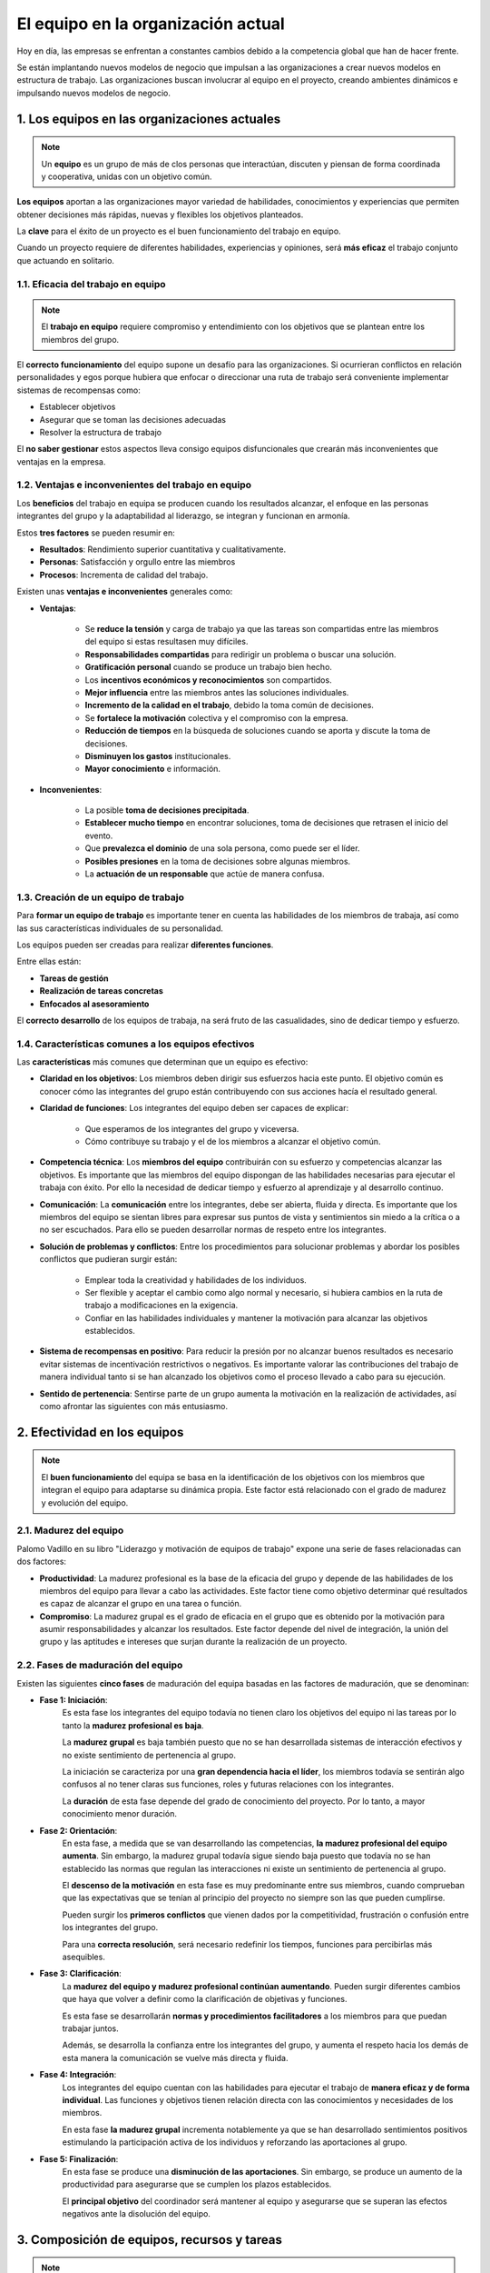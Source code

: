 El equipo en la organización actual
===================================

Hoy en día, las empresas se enfrentan a constantes cambios debido a la competencia global que han de hacer frente. 

Se están implantando nuevos modelos de negocio que impulsan a las organizaciones a crear nuevos modelos en estructura de trabajo. Las organizaciones buscan involucrar al equipo en el proyecto, creando ambientes dinámicos e impulsando nuevos modelos de negocio.

.. figure:: ../../_static/2_team_building/2.2_equipo_en_organizacion_actual/mapa_conceptual.png
   :width: 70%
   :align: center


1. Los equipos en las organizaciones actuales
*********************************************

.. note:: Un **equipo** es un grupo de más de clos personas que interactúan, discuten y piensan de forma coordinada y cooperativa, unidas con un objetivo común.

**Los equipos** aportan a las organizaciones mayor variedad de habilidades, conocimientos y experiencias que permiten obtener decisiones más rápidas, nuevas y flexibles los objetivos planteados. 

La **clave** para el éxito de un proyecto es el buen funcionamiento del trabajo en equipo. 

Cuando un proyecto requiere de diferentes habilidades, experiencias y opiniones, será **más eficaz** el trabajo conjunto que actuando en solitario.

1.1. Eficacia del trabajo en equipo
+++++++++++++++++++++++++++++++++++

.. note:: El **trabajo en equipo** requiere compromiso y entendimiento con los objetivos que se plantean entre los miembros del grupo. 

El **correcto funcionamiento** del equipo supone un desafío para las organizaciones. Si ocurrieran conflictos en relación personalidades y egos porque hubiera que enfocar o direccionar una ruta de trabajo será conveniente implementar sistemas de recompensas como: 

- Establecer objetivos 
- Asegurar que se toman las decisiones adecuadas 
- Resolver la estructura de trabajo 

El **no saber gestionar** estos aspectos lleva consigo equipos disfuncionales que crearán más inconvenientes que ventajas en la empresa. 

1.2. Ventajas e inconvenientes del trabajo en equipo
++++++++++++++++++++++++++++++++++++++++++++++++++++

Los **beneficios** del trabajo en equipa se producen cuando los resultados alcanzar, el enfoque en las personas integrantes del grupo y la adaptabilidad al liderazgo, se integran y funcionan en armonía. 

Estos **tres factores** se pueden resumir en:

- **Resultados**: Rendimiento superior cuantitativa y cualitativamente. 
- **Personas**: Satisfacción y orgullo entre las miembros 
- **Procesos**: Incrementa de calidad del trabajo. 

Existen unas **ventajas e inconvenientes** generales como:

- **Ventajas**: 

	- Se **reduce la tensión** y carga de trabajo ya que las tareas son compartidas entre las miembros del equipo si estas resultasen muy difíciles. 
	- **Responsabilidades compartidas** para redirigir un problema o buscar una solución. 
	- **Gratificación personal** cuando se produce un trabajo bien hecho. 
	- Los **incentivos económicos y reconocimientos** son compartidos. 
	- **Mejor influencia** entre las miembros antes las soluciones individuales. 
	- **Incremento de la calidad en el trabajo**, debido la toma común de decisiones. 
	- Se **fortalece la motivación** colectiva y el compromiso con la empresa. 
	- **Reducción de tiempos** en la búsqueda de soluciones cuando se aporta y discute la toma de decisiones. 
	- **Disminuyen los gastos** institucionales. 
	- **Mayor conocimiento** e información. 

- **Inconvenientes**:

	- La posible **toma de decisiones precipitada**. 
	- **Establecer mucho tiempo** en encontrar soluciones, toma de decisiones que retrasen el inicio del evento.
	- Que **prevalezca el dominio** de una sola persona, como puede ser el líder. 
	- **Posibles presiones** en la toma de decisiones sobre algunas miembros. 
	- La **actuación de un responsable** que actúe de manera confusa. 

1.3. Creación de un equipo de trabajo
+++++++++++++++++++++++++++++++++++++

Para **formar un equipo de trabajo** es importante tener en cuenta las habilidades de los miembros de trabaja, así como las sus características individuales de su personalidad. 

Los equipos pueden ser creadas para realizar **diferentes funciones**. 

Entre ellas están: 

- **Tareas de gestión** 
- **Realización de tareas concretas** 
- **Enfocados al asesoramiento** 

El **correcto desarrollo** de los equipos de trabaja, na será fruto de las casualidades, sino de dedicar tiempo y esfuerzo. 

1.4. Características comunes a los equipos efectivos
++++++++++++++++++++++++++++++++++++++++++++++++++++

Las **características** más comunes que determinan que un equipo es efectivo: 

- **Claridad en los objetivos**: Los miembros deben dirigir sus esfuerzos hacia este punto. El objetivo común es conocer cómo las integrantes del grupo están contribuyendo con sus acciones hacía el resultado general.
- **Claridad de funciones**: Los integrantes del equipo deben ser capaces de explicar: 

	- Que esperamos de los integrantes del grupo y viceversa.
	- Cómo contribuye su trabajo y el de los miembros a alcanzar el objetivo común. 

- **Competencia técnica**: Los **miembros del equipo** contribuirán con su esfuerzo y competencias alcanzar las objetivos. Es importante que las miembros del equipo dispongan de las habilidades necesarias para ejecutar el trabaja con éxito. Por ello la necesidad de dedicar tiempo y esfuerzo al aprendizaje y al desarrollo continuo. 
- **Comunicación**: La **comunicación** entre los integrantes, debe ser abierta, fluida y directa. Es importante que los miembros del equipo se sientan libres para expresar sus puntos de vista y sentimientos sin miedo a la crítica o a no ser escuchados. Para ello se pueden desarrollar normas de respeto entre los integrantes. 
- **Solución de problemas y conflictos**: Entre los procedimientos para solucionar problemas y abordar los posibles conflictos que pudieran surgir están: 

	- Emplear toda la creatividad y habilidades de los individuos. 
	- Ser flexible y aceptar el cambio como algo normal y necesario, si hubiera cambios en la ruta de trabajo a modificaciones en la exigencia. 
	- Confiar en las habilidades individuales y mantener la motivación para alcanzar las objetivos establecidos. 

- **Sistema de recompensas en positivo**: Para reducir la presión por no alcanzar buenos resultados es necesario evitar sistemas de incentivación restrictivos o negativos. Es importante valorar las contribuciones del trabajo de manera individual tanto si se han alcanzado los objetivos como el proceso llevado a cabo para su ejecución. 
- **Sentido de pertenencia**: Sentirse parte de un grupo aumenta la motivación en la realización de actividades, así como afrontar las siguientes con más entusiasmo.

2. Efectividad en los equipos
*****************************

.. note:: El **buen funcionamiento** del equipa se basa en la identificación de los objetivos con los miembros que integran el equipo para adaptarse su dinámica propia. Este factor está relacionado con el grado de madurez y evolución del equipo. 

2.1. Madurez del equipo
+++++++++++++++++++++++

Palomo Vadillo en su libro "Liderazgo y motivación de equipos de trabajo" expone una serie de fases relacionadas can dos factores: 

- **Productividad**: La madurez profesional es la base de la eficacia del grupo y depende de las habilidades de los miembros del equipo para llevar a cabo las actividades. Este factor tiene como objetivo determinar qué resultados es capaz de alcanzar el grupo en una tarea o función. 
- **Compromiso**: La madurez grupal es el grado de eficacia en el grupo que es obtenido por la motivación para asumir responsabilidades y alcanzar los resultados. Este factor depende del nivel de integración, la unión del grupo y las aptitudes e intereses que surjan durante la realización de un proyecto.

2.2. Fases de maduración del equipo
+++++++++++++++++++++++++++++++++++

Existen las siguientes **cinco fases** de maduración del equipa basadas en las factores de maduración, que se denominan: 

- **Fase 1: Iniciación**: 
	Es esta fase los integrantes del equipo todavía no tienen claro los objetivos del equipo ni las tareas por lo tanto la **madurez profesional es baja**. 

	La **madurez grupal** es baja también puesto que no se han desarrollada sistemas de interacción efectivos y no existe sentimiento de pertenencia al grupo. 

	La iniciación se caracteriza por una **gran dependencia hacia el líder**, los miembros todavía se sentirán algo confusos al no tener claras sus funciones, roles y futuras relaciones con los integrantes. 

	La **duración** de esta fase depende del grado de conocimiento del proyecto. Por lo tanto, a mayor conocimiento menor duración. 

- **Fase 2: Orientación**: 
	En esta fase, a medida que se van desarrollando las competencias, **la madurez profesional del equipo aumenta**. Sin embargo, la madurez grupal todavía sigue siendo baja puesto que todavía no se han establecido las normas que regulan las interacciones ni existe un sentimiento de pertenencia al grupo. 

	El **descenso de la motivación** en esta fase es muy predominante entre sus miembros, cuando comprueban que las expectativas que se tenían al principio del proyecto no siempre son las que pueden cumplirse. 

	Pueden surgir los **primeros conflictos** que vienen dados por la competitividad, frustración o confusión entre los integrantes del grupo. 

	Para una **correcta resolución**, será necesario redefinir los tiempos, funciones para percibirlas más asequibles. 

- **Fase 3: Clarificación**: 
	La **madurez del equipo y madurez profesional continúan aumentando**. Pueden surgir diferentes cambios que haya que volver a definir como la clarificación de objetivas y funciones. 

	Es esta fase se desarrollarán **normas y procedimientos facilitadores** a los miembros para que puedan trabajar juntos. 

	Además, se desarrolla la confianza entre los integrantes del grupo, y aumenta el respeto hacia los demás de esta manera la comunicación se vuelve más directa y fluida. 

- **Fase 4: Integración**: 
	Los integrantes del equipo cuentan con las habilidades para ejecutar el trabajo de **manera eficaz y de forma individual**. Las funciones y objetivos tienen relación directa con las conocimientos y necesidades de los miembros. 

	En esta fase **la madurez grupal** incrementa notablemente ya que se han desarrollado sentimientos positivos estimulando la participación activa de los individuos y reforzando las aportaciones al grupo. 

- **Fase 5: Finalización**: 
	En esta fase se produce una **disminución de las aportaciones**. Sin embargo, se produce un aumento de la productividad para asegurarse que se cumplen los plazos establecidos. 

	El **principal objetivo** del coordinador será mantener al equipo y asegurarse que se superan las efectos negativos ante la disolución del equipo. 

3. Composición de equipos, recursos y tareas
********************************************

.. note:: El **aprendizaje colaborativo** es el fundamento para lograr un equipo de trabajo. Este tipo de aprendizaje viene dad a partir de la realización de determinadas tareas o la realización de determinados objetivos. 

Es necesario destacar la **diferencia entre grupo y equipo**. Susan Ledlow (Vicepresidenta de Asuntos Académicos y Planificación Universidad de Orlando) señala la diferencia entre grupo y equipo: 

- **Grupo**: "un conjunto de personas que se unen porque comparten algo en común".
- **Equipo**: "un grupo de personas que comparten un nombre, una misión, una historia, un conjunto de metas u objetivos y de expectativas en común". 

.. note:: Para lograr un **equipo efectivo** se debe tener en cuenta la mezcla correcta de destrezas, experiencia, habilidades y conocimientos para la ejecución de trabajo. 

3.1. Características multiculturales
++++++++++++++++++++++++++++++++++++

Los **investigadores** especializados en dinámicas de grupo, afirman que los equipos con características multiculturales, multifuncionales y multinacionales poseen características heterogéneas, que logran mayores resultados que los homogéneos. 

La variedad en las competencias, habilidades y diferentes opiniones de los integrantes del grupo, incrementa la creatividad puesto que cada miembro aporta diferentes puntos de vista ante cualquier inconveniente que pueda surgir. 

Otro beneficio de la diversidad es la disminución de hacer uso del pensamiento grupal, puesto que aumentan las posibilidades de expresar diferentes grupos de vista en comparación con los grupos homogéneos. 

El pensamiento grupal es el proceso por el cual los miembros del equipo acuerdan una decisión, no basándose en su mérito real sino, porque no quieren estar en desacuerdo con sus compañeros de equipo y que puedan ser rechazados. Existen casos donde la diversidad en el grupo no gestionada correctamente puede producir resultados negativos. 

3.2. Tamaño del equipo
++++++++++++++++++++++

Un **equipo pequeño**, cuando está formado menos de 12 personas, son más eficientes que los equipos grandes. Puesto que, si hubiera algún malentendido, los equipos pequeños permiten manejar estas conflictos de forma más fácil. 

El **tamaño del equipo** influirá en la habilidad de los integrantes para relacionarse entre ellos. En equipos de más de 12 miembros tendrán más dificultad de interacción entre los integrantes. 

Los equipos que están formados por más de 12 personas pueden tener éxito. Sin embargo, tienden a la separación en lugar de trabajar como una unidad. El número óptimo de integrantes en un grupo, dependerá de la tarea que deben desempeñar. 

3.3. Tipos de equipo
++++++++++++++++++++

El **tipo de equipo** dependerá de las funciones de la empresa, sus metas y actividad, estos se pueden clasificar como: 

- **Equipo funcional**: 
	Los **integrantes del equipo** están formados por individuos pertenecientes a la misma área funcional. Dentro de la organización podrían ser: Investigación, Comercial, Recursos Humanos o sistemas informáticos; áreas con un objetivo común. 

	Dependiendo de la organización, el grupo puede estar formado por un gerente, y un pequeño grupo de empleados. Este enfoque tiene como **desventaja** la falta de motivación ocasionada por el aburrimiento. 

	Como consecuencia negativa, los equipos funcionales están enfocados en **concentrarse en el área de especialización** que conlleva a restar importancia al objetivo principal de la empresa. 

- **Equipo transfuncional**:
	Está compuesto por miembros que engloban **diferentes áreas de una empresa**, que se reúnen para realizar unas tareas con el fin de crear productos o servicios innovadores. Puede incluir representantes de organizaciones externas a la empresa como proveedores, socios o clientes. 

	Sus **características** más comunes son:

	- Es esencial la interacción, cooperación, coordinación y participación entre las personas de las diferentes áreas funcionales. 
	- Se pueden formar equipos transfuncionales de manera individual para diferentes actividades. 
	- Pueden formarse grupos virtuales en los que los miembros están separados por diferente ubicación o diferencia horaria. 
	- Deben apoyarse en una misión común que apoye su conducta. 

- **Equipos autoadministrados**: 
	Son equipos relativamente **autónomos** en los que los integrantes cambian sus funciones o responsabilidades de liderazgo. Los miembros se hacen mutuamente responsables de alcanzar los objetivas asignados por la organización. 

	Sus **características** más comunes son: 

	- **Composición transfuncional** y amplia discrecionalidad a la hora de tomar decisiones en áreas administrativas, diseño, programación de trabajo y ejecución de acciones. 
	- Los miembros establecen metas en base sus funciones y apoyan el logro de las metas globales del equipo. 
	- Método de organización que convierte la estructura jerárquica en un método horizontal de trabajo. 
	- Mejora la productividad, reduce costos y aumenta la eficacia en el trabajo.

3.4. Las reuniones de los equipos de trabajo
++++++++++++++++++++++++++++++++++++++++++++

El **responsable del equipo** debe saber dirigir la reunión, planificando los temas a tratar y evaluando los resultados. 

En una reunión de trabajo los integrantes deben ser capaces de **hablar y escuchar**. Exponiendo sus puntos de vista y analizando el de otros integrantes. 

Las reuniones deben satisfacer una serie de **requisitos** de organización: 

- **Fechas**: Las **fechas** de las reuniones deben establecerse de modo preciso de manera que los componentes del equipo puedan organizar sus desplazamientos. 
- **Moderador**: Deberá haber un **responsable** o gerente, actuando de **moderador**, que pueda dirigir la reunión para alcanzar unos objetivos. 
- **Secretario**: En **reuniones formales**, habrá la figura de un secretario que se encargue de registrar la actividad de las reuniones como fechas, asistentes, asuntos tratados, acuerdos tomadas, temas pendientes, fechas de la próxima reunión. 
- **Fechas extraordinarias**: El **equipo** se reunirá en las fechas establecidas. Podrían ocurrir reuniones extraordinarias, si se requiere. 

3.5. Causas de fracaso de un equipo de trabajo
++++++++++++++++++++++++++++++++++++++++++++++

Las **causas** más comunes por las cuales puede producirse el fracaso de un equipo de trabajo son:

- Actitudes negativas. 
- Falta de difusión. 
- Altas expectativas gananciales.
- Progresos muy lentos. 
- Falta de apoyo por parte de la dirección. 
- Diferentes equipos se encargan del mismo problema. 
- Gestionar problemas fuera de las funciones asignadas. 
- Falta de reconocimiento al esfuerzo. 

.. note:: Para **solventar los posibles inconvenientes**, es necesario capacitar las integrantes de los conocimientos para elaborar técnicas de identificación de procesos, solventar problemas y herramientas estadísticas entre otros. 

4. Los procesos de los equipos
******************************

En la actualidad las empresas cuentan con una serie de **funciones y procesos**. 

Dependiendo de la organización esta cuenta con **funciones** en compras, producción, comercial, etc. Cada proceso debe estar asignado por un responsable que liderará el equipo de trabajo que le corresponde. 

Los **equipos de trabajo** de cada proceso, están formados por personas que engloban los distintos departamentos y funciones. El responsable del equipo puede tener un responsable superior en sus funciones. 

5. Resumen
**********

Un **equipo** es un grupo de más de dos personas que interactúan, discuten y piensan de forma coordinada y cooperativa, unidas can un objetiva común. 

El **trabajo en equipo** requiere compromiso y entendimiento con las objetivos que se plantean entre los miembros del grupo. 

Para **formar un grupo** de trabajo hay que tener en cuenta la habilidades y características individuales de cada uno de las integrantes. 

Las características más comunes para crear un equipo efectivo son: 

- Claridad de los objetivos. 
- Claridad de funciones. 
- Competencia técnica. 
- Comunicación. 
- Sistemas de solución de problemas y conflictos. 
- Sistema de recompensas positivo. 
- Sentido de pertenencia.

La **eficacia** de los equipos depende del grado de compromiso e identificación de las funciones desempeñadas las personas. 

Las **fases de evolución** de los equipos, relacionadas con el factor de maduración son: Iniciación, orientación, clarificación, integración y finalización.

Los **tipos de equipos** son: funcional, transfuncional, autoadministradas. 

Las **reuniones de trabajo** deben planificarse adecuadamente y el responsable del equipo debe dirigirlas con precision y evaluar sus resultados. 

El **responsable del equipo** debe saber dirigir la reunión, planificando los temas a tratar y evaluando los resultados. 

6. Actividades
**************

.. figure:: ../../_static/2_team_building/2.2_equipo_en_organizacion_actual/actividades/actividad_1_1.png
   :width: 70%
   :align: center

.. figure:: ../../_static/2_team_building/2.2_equipo_en_organizacion_actual/actividades/actividad_1_2.png
   :width: 70%
   :align: center

.. figure:: ../../_static/2_team_building/2.2_equipo_en_organizacion_actual/actividades/actividad_1_3.png
   :width: 70%
   :align: center

.. figure:: ../../_static/2_team_building/2.2_equipo_en_organizacion_actual/actividades/actividad_2_1.png
   :width: 70%
   :align: center

.. figure:: ../../_static/2_team_building/2.2_equipo_en_organizacion_actual/actividades/actividad_2_2.png
   :width: 70%
   :align: center

.. figure:: ../../_static/2_team_building/2.2_equipo_en_organizacion_actual/actividades/actividad_2_3.png
   :width: 70%
   :align: center

.. figure:: ../../_static/2_team_building/2.2_equipo_en_organizacion_actual/actividades/actividad_2_4.png
   :width: 70%
   :align: center

.. figure:: ../../_static/2_team_building/2.2_equipo_en_organizacion_actual/actividades/actividad_2_5.png
   :width: 70%
   :align: center

.. figure:: ../../_static/2_team_building/2.2_equipo_en_organizacion_actual/actividades/questionnaire_1.png
   :width: 70%
   :align: center

.. figure:: ../../_static/2_team_building/2.2_equipo_en_organizacion_actual/actividades/questionnaire_2.png
   :width: 70%
   :align: center

.. figure:: ../../_static/2_team_building/2.2_equipo_en_organizacion_actual/actividades/questionnaire_3.png
   :width: 70%
   :align: center

.. figure:: ../../_static/2_team_building/2.2_equipo_en_organizacion_actual/actividades/questionnaire_4.png
   :width: 70%
   :align: center

.. figure:: ../../_static/2_team_building/2.2_equipo_en_organizacion_actual/actividades/questionnaire_5.png
   :width: 70%
   :align: center

